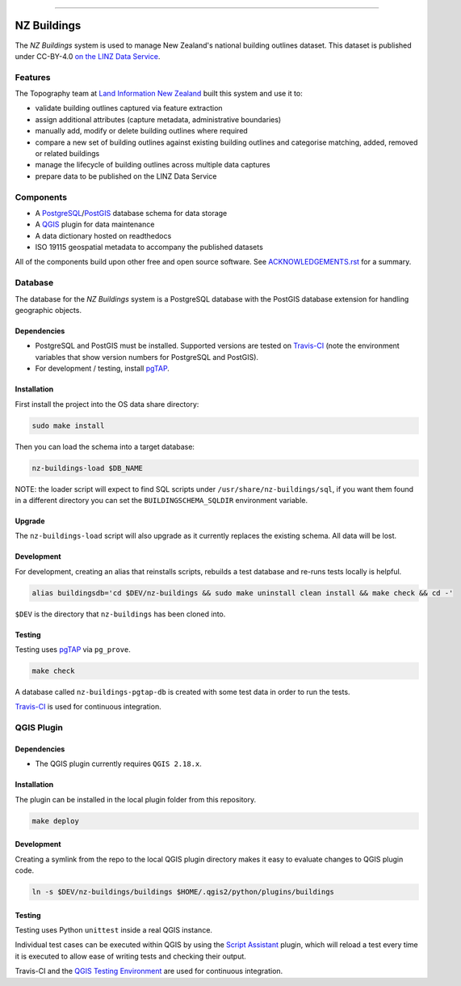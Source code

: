 
.. image:: https://raw.githubusercontent.com/linz/nz-buildings/improve-readme/media/header.png
    :alt: NZ Buildings
    :width: 100%
    :align: center

****

.. image:: https://img.shields.io/badge/building%20outlines-2,841,491-green.svg
    :target: https://data.linz.govt.nz/layer/53413-nz-building-outlines-pilot/
    :alt: Building Outlines Feature Count

.. image:: https://api.travis-ci.com/linz/nz-buildings.svg?branch=master
    :target: https://travis-ci.com/linz/nz-buildings
    :alt: CI Status
    
.. image:: https://readthedocs.org/projects/nz-buildings/badge/?version=latest
    :target: https://nz-buildings.readthedocs.io/en/latest/introduction.html
    :alt: Documentation Status

.. image:: https://img.shields.io/github/release-date/linz/nz-buildings.svg
    :target: https://github.com/linz/nz-buildings/blob/master/CHANGELOG.rst
    :alt: Release Date

.. image:: https://img.shields.io/badge/license-BSD%203--Clause-blue.svg 
    :target: https://github.com/linz/nz-buildings/blob/master/LICENSE
    :alt: License

============
NZ Buildings
============

The *NZ Buildings* system is used to manage New Zealand's national building outlines dataset. This dataset is published under CC-BY-4.0 `on the LINZ Data Service`_.

Features
========

The Topography team at `Land Information New Zealand`_ built this system and use it to:

- validate building outlines captured via feature extraction
- assign additional attributes (capture metadata, administrative boundaries)
- manually add, modify or delete building outlines where required
- compare a new set of building outlines against existing building outlines and categorise matching, added, removed or related buildings
- manage the lifecycle of building outlines across multiple data captures
- prepare data to be published on the LINZ Data Service

.. _`on the LINZ Data Service`: https://data.linz.govt.nz/layer/53413-nz-building-outlines-pilot/
.. _`Land Information New Zealand`: https://www.linz.govt.nz/

Components
==========

- A PostgreSQL_/PostGIS_ database schema for data storage
- A QGIS_ plugin for data maintenance
- A data dictionary hosted on readthedocs
- ISO 19115 geospatial metadata to accompany the published datasets

All of the components build upon other free and open source software. See ACKNOWLEDGEMENTS.rst_ for a summary.

.. _PostgreSQL: https://www.postgresql.org/
.. _PostGIS: https://postgis.net/
.. _QGIS: https://qgis.org/
.. _ACKNOWLEDGEMENTS.rst: ACKNOWLEDGEMENTS.rst

Database
========

The database for the *NZ Buildings* system is a PostgreSQL database with the PostGIS database extension for handling geographic objects.

Dependencies
------------

- PostgreSQL and PostGIS must be installed. Supported versions are tested on Travis-CI_ (note the environment variables that show version numbers for PostgreSQL and PostGIS).
- For development / testing, install pgTAP_.

.. _Travis-CI: https://travis-ci.com/linz/nz-buildings
.. _pgTAP: https://pgtap.org/

Installation
------------

First install the project into the OS data share directory:

.. code-block:: shell

    sudo make install

Then you can load the schema into a target database:

.. code-block:: shell

    nz-buildings-load $DB_NAME

NOTE: the loader script will expect to find SQL scripts under ``/usr/share/nz-buildings/sql``, if you want them found in a different directory you can set the ``BUILDINGSCHEMA_SQLDIR`` environment variable.

Upgrade
-------

The ``nz-buildings-load`` script will also upgrade as it currently replaces the existing schema. All data will be lost.

Development
-----------

For development, creating an alias that reinstalls scripts, rebuilds a test database and re-runs tests locally is helpful. 

.. code-block:: shell

    alias buildingsdb='cd $DEV/nz-buildings && sudo make uninstall clean install && make check && cd -'

``$DEV`` is the directory that ``nz-buildings`` has been cloned into.

Testing
-------

Testing uses pgTAP_ via ``pg_prove``.

.. code-block:: shell

    make check

A database called ``nz-buildings-pgtap-db`` is created with some test data in order to run the tests.

Travis-CI_ is used for continuous integration.

.. _pgTAP: https://pgtap.org/
.. _Travis-CI: https://travis-ci.com/linz/nz-buildings

QGIS Plugin
===========

Dependencies
------------

- The QGIS plugin currently requires ``QGIS 2.18.x``.

Installation
------------

The plugin can be installed in the local plugin folder from this repository.

.. code-block:: shell

    make deploy

Development
-----------

Creating a symlink from the repo to the local QGIS plugin directory makes it easy to evaluate changes to QGIS plugin code.

.. code-block:: 

    ln -s $DEV/nz-buildings/buildings $HOME/.qgis2/python/plugins/buildings

Testing
-------

Testing uses Python ``unittest`` inside a real QGIS instance.

Individual test cases can be executed within QGIS by using the `Script Assistant`_ plugin, which will reload a test every time it is executed to allow ease of writing tests and checking their output.

Travis-CI and the `QGIS Testing Environment`_ are used for continuous integration.

.. _`Script Assistant`: https://plugins.qgis.org/plugins/scriptassistant/ 
.. _`QGIS Testing Environment`: https://hub.docker.com/r/elpaso/qgis-testing-environment/

